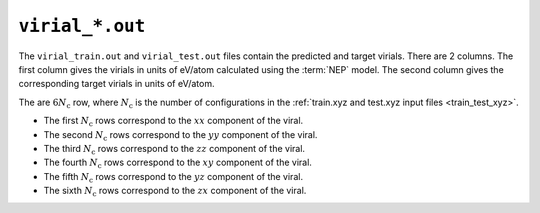 .. _virial_out:
.. index::
   single: virial_train.out (output file)
   single: virial_test.out (output file)

``virial_*.out``
================

The ``virial_train.out`` and ``virial_test.out`` files contain the predicted and target virials.
There are 2 columns.
The first column gives the virials in units of eV/atom calculated using the :term:`NEP` model.
The second column gives the corresponding target virials in units of eV/atom.

The are :math:`6N_\mathrm{c}` row, where :math:`N_\mathrm{c}` is the number of configurations in the :ref:`train.xyz and test.xyz input files <train_test_xyz>`.

* The first :math:`N_\mathrm{c}` rows correspond to the :math:`xx` component of the viral.
* The second :math:`N_\mathrm{c}` rows correspond to the :math:`yy` component of the viral.
* The third :math:`N_\mathrm{c}` rows correspond to the :math:`zz` component of the viral.
* The fourth :math:`N_\mathrm{c}` rows correspond to the :math:`xy` component of the viral.
* The fifth :math:`N_\mathrm{c}` rows correspond to the :math:`yz` component of the viral.
* The sixth :math:`N_\mathrm{c}` rows correspond to the :math:`zx` component of the viral.
